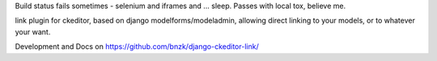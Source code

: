 Build status fails sometimes - selenium and iframes and ... sleep. Passes with local tox, believe me.

.. image:: https://travis-ci.org/bnzk/django-ckeditor-link.svg
    :target: https://travis-ci.org/bnzk/django-ckeditor-link
.. image:: https://img.shields.io/pypi/v/django-ckeditor-link.svg
    :target: https://pypi.python.org/pypi/django-ckeditor-link/
.. image:: https://img.shields.io/pypi/l/django-ckeditor-link.svg
    :target: https://pypi.python.org/pypi/django-ckeditor-link/

link plugin for ckeditor, based on django modelforms/modeladmin, allowing direct linking to your models, or to whatever your want.

Development and Docs on `<https://github.com/bnzk/django-ckeditor-link/>`_